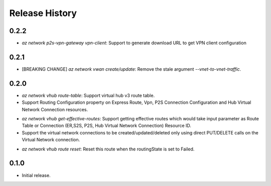 .. :changelog:

Release History
===============

0.2.2
++++++
* `az network p2s-vpn-gateway vpn-client`: Support to generate download URL to get VPN client configuration

0.2.1
++++++
* [BREAKING CHANGE] `az network vwan create/update`: Remove the stale argument `--vnet-to-vnet-traffic`.

0.2.0
++++++
* `az network vhub route-table`: Support virtual hub v3 route table.
* Support Routing Configuration property on Express Route, Vpn, P2S Connection Configuration and Hub Virtual Network Connection resources.
• `az network vhub get-effective-routes`: Support getting effective routes which would take input parameter as Route Table or Connection (ER,S2S, P2S, Hub Virtual Network Connection) Resource ID.
• Support the virtual network connections to be created/updated/deleted only using direct PUT/DELETE calls on the Virtual Network connection.
* `az network vhub route reset`: Reset this route when the routingState is set to Failed.

0.1.0
++++++
* Initial release.
